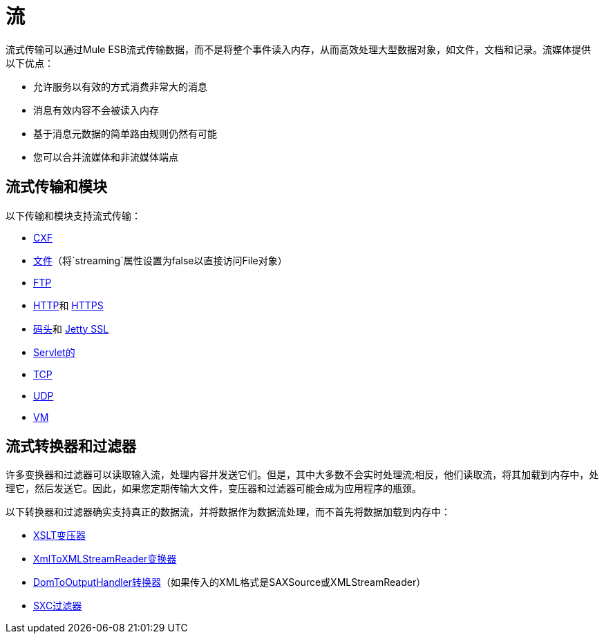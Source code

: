 = 流

流式传输可以通过Mule ESB流式传输数据，而不是将整个事件读入内存，从而高效处理大型数据对象，如文件，文档和记录。流媒体提供以下优点：

* 允许服务以有效的方式消费非常大的消息
* 消息有效内容不会被读入内存
* 基于消息元数据的简单路由规则仍然有可能
* 您可以合并流媒体和非流媒体端点

== 流式传输和模块

以下传输和模块支持流式传输：

*  link:/mule-user-guide/v/3.2/cxf-module-reference[CXF]
*  link:/mule-user-guide/v/3.2/file-transport-reference[文件]（将`streaming`属性设置为false以直接访问File对象）
*  link:/mule-user-guide/v/3.2/ftp-transport-reference[FTP]
*  link:/mule-user-guide/v/3.2/http-transport-reference[HTTP]和 link:/mule-user-guide/v/3.2/https-transport-reference[HTTPS]
*  link:/mule-user-guide/v/3.2/jetty-transport-reference[码头]和 link:/mule-user-guide/v/3.2/jetty-ssl-transport[Jetty SSL]
*  link:/mule-user-guide/v/3.2/servlet-transport-reference[Servlet的]
*  link:/mule-user-guide/v/3.2/tcp-transport-reference[TCP]
*  link:/mule-user-guide/v/3.2/udp-transport-reference[UDP]
*  link:/mule-user-guide/v/3.2/vm-transport-reference[VM]

== 流式转换器和过滤器

许多变换器和过滤器可以读取输入流，处理内容并发送它们。但是，其中大多数不会实时处理流;相反，他们读取流，将其加载到内存中，处理它，然后发送它。因此，如果您定期传输大文件，变压器和过滤器可能会成为应用程序的瓶颈。

以下转换器和过滤器确实支持真正的数据流，并将数据作为数据流处理，而不首先将数据加载到内存中：

*  link:/mule-user-guide/v/3.2/xslt-transformer[XSLT变压器]
*  link:/mule-user-guide/v/3.2/xmltoxmlstreamreader-transformer[XmlToXMLStreamReader变换器]
*  link:/mule-user-guide/v/3.2/domtoxml-transformer[DomToOutputHandler转换器]（如果传入的XML格式是SAXSource或XMLStreamReader）
*  link:/mule-user-guide/v/3.2/sxc-module-reference[SXC过滤器]
